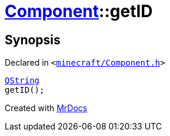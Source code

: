 [#Component-getID]
= xref:Component.adoc[Component]::getID
:relfileprefix: ../
:mrdocs:


== Synopsis

Declared in `&lt;https://github.com/PrismLauncher/PrismLauncher/blob/develop/launcher/minecraft/Component.h#L83[minecraft&sol;Component&period;h]&gt;`

[source,cpp,subs="verbatim,replacements,macros,-callouts"]
----
xref:QString.adoc[QString]
getID();
----



[.small]#Created with https://www.mrdocs.com[MrDocs]#
